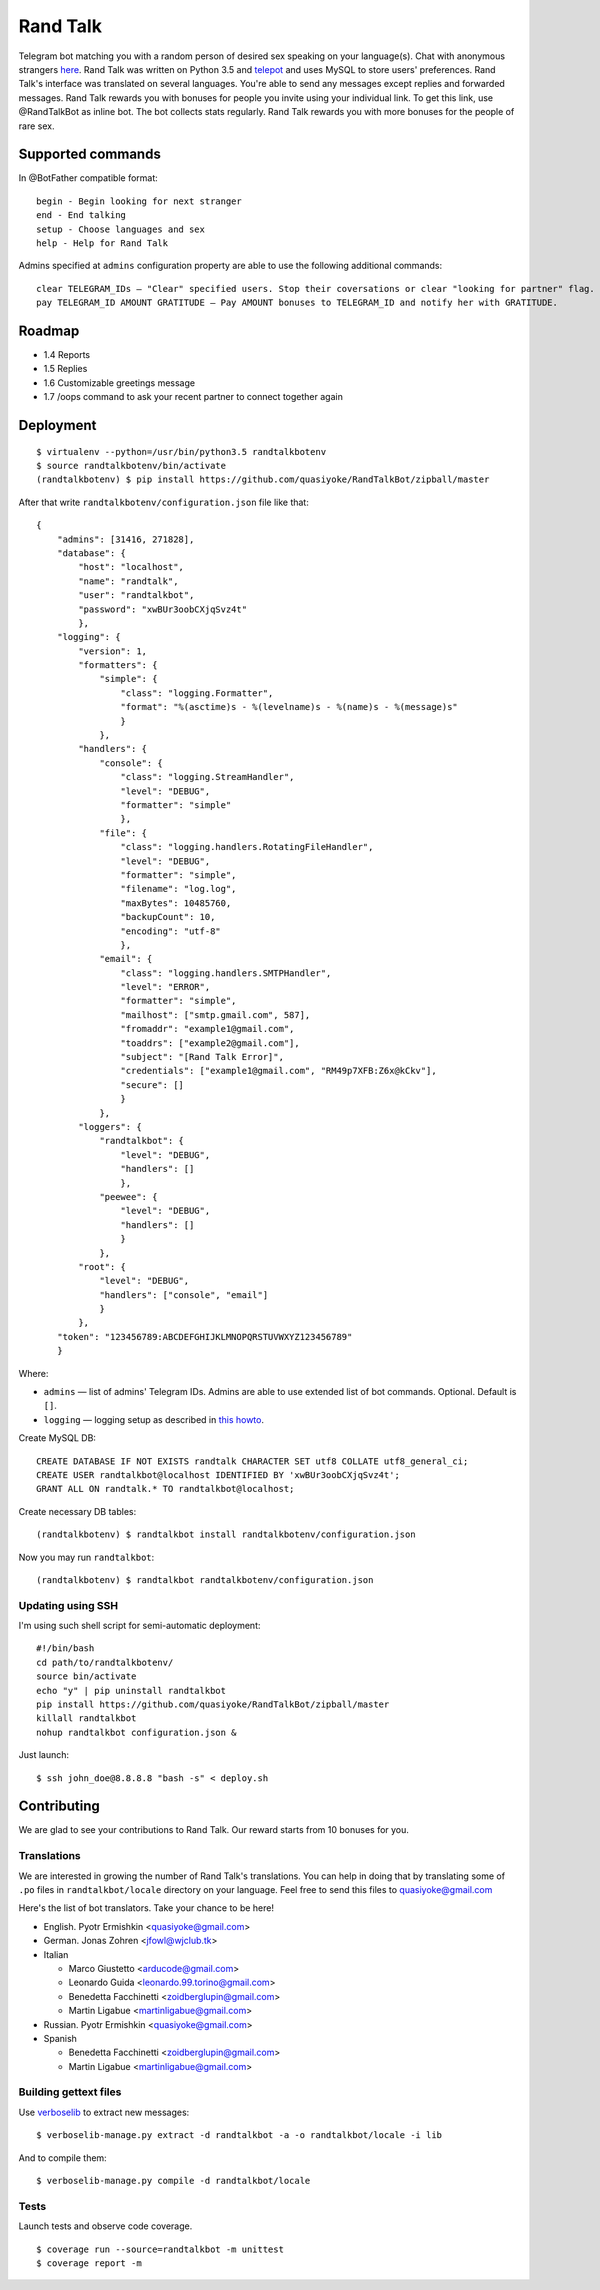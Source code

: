 Rand Talk
=========

.. image:: https://coveralls.io/repos/quasiyoke/RandTalkBot/badge.svg?branch=dev&service=github
    :target: https://coveralls.io/github/quasiyoke/RandTalkBot?branch=dev

.. image:: https://travis-ci.org/quasiyoke/RandTalkBot.svg?branch=dev
    :target: https://travis-ci.org/quasiyoke/RandTalkBot

Telegram bot matching you with a random person of desired sex speaking on your language(s). Chat with anonymous strangers `here <https://telegram.me/RandTalkBot>`_. Rand Talk was written on Python 3.5 and `telepot <https://github.com/nickoala/telepot>`_ and uses MySQL to store users' preferences. Rand Talk's interface was translated on several languages. You're able to send any messages except replies and forwarded messages. Rand Talk rewards you with bonuses for people you invite using your individual link. To get this link, use @RandTalkBot as inline bot. The bot collects stats regularly. Rand Talk rewards you with more bonuses for the people of rare sex.

Supported commands
------------------

In @BotFather compatible format::

    begin - Begin looking for next stranger
    end - End talking
    setup - Choose languages and sex
    help - Help for Rand Talk

Admins specified at ``admins`` configuration property are able to use the following additional commands::

    clear TELEGRAM_IDs — "Clear" specified users. Stop their coversations or clear "looking for partner" flag.
    pay TELEGRAM_ID AMOUNT GRATITUDE — Pay AMOUNT bonuses to TELEGRAM_ID and notify her with GRATITUDE.

Roadmap
-------

* 1.4 Reports
* 1.5 Replies
* 1.6 Customizable greetings message
* 1.7 /oops command to ask your recent partner to connect together again

Deployment
----------

::

    $ virtualenv --python=/usr/bin/python3.5 randtalkbotenv
    $ source randtalkbotenv/bin/activate
    (randtalkbotenv) $ pip install https://github.com/quasiyoke/RandTalkBot/zipball/master

After that write ``randtalkbotenv/configuration.json`` file like that::

    {
        "admins": [31416, 271828],
        "database": {
            "host": "localhost",
            "name": "randtalk",
            "user": "randtalkbot",
            "password": "xwBUr3oobCXjqSvz4t"
            },
        "logging": {
            "version": 1,
            "formatters": {
                "simple": {
                    "class": "logging.Formatter",
                    "format": "%(asctime)s - %(levelname)s - %(name)s - %(message)s"
                    }
                },
            "handlers": {
                "console": {
                    "class": "logging.StreamHandler",
                    "level": "DEBUG",
                    "formatter": "simple"
                    },
                "file": {
                    "class": "logging.handlers.RotatingFileHandler",
                    "level": "DEBUG",
                    "formatter": "simple",
                    "filename": "log.log",
                    "maxBytes": 10485760,
                    "backupCount": 10,
                    "encoding": "utf-8"
                    },
                "email": {
                    "class": "logging.handlers.SMTPHandler",
                    "level": "ERROR",
                    "formatter": "simple",
                    "mailhost": ["smtp.gmail.com", 587],
                    "fromaddr": "example1@gmail.com",
                    "toaddrs": ["example2@gmail.com"],
                    "subject": "[Rand Talk Error]",
                    "credentials": ["example1@gmail.com", "RM49p7XFB:Z6x@kCkv"],
                    "secure": []
                    }
                },
            "loggers": {
                "randtalkbot": {
                    "level": "DEBUG",
                    "handlers": []
                    },
                "peewee": {
                    "level": "DEBUG",
                    "handlers": []
                    }
                },
            "root": {
                "level": "DEBUG",
                "handlers": ["console", "email"]
                }
            },
        "token": "123456789:ABCDEFGHIJKLMNOPQRSTUVWXYZ123456789"
        }

Where:

* ``admins`` — list of admins' Telegram IDs. Admins are able to use extended list of bot commands. Optional. Default is ``[]``.
* ``logging`` — logging setup as described in `this howto <https://docs.python.org/3/howto/logging.html>`_.

Create MySQL DB::

    CREATE DATABASE IF NOT EXISTS randtalk CHARACTER SET utf8 COLLATE utf8_general_ci;
    CREATE USER randtalkbot@localhost IDENTIFIED BY 'xwBUr3oobCXjqSvz4t';
    GRANT ALL ON randtalk.* TO randtalkbot@localhost;

Create necessary DB tables::

    (randtalkbotenv) $ randtalkbot install randtalkbotenv/configuration.json

Now you may run ``randtalkbot``::

    (randtalkbotenv) $ randtalkbot randtalkbotenv/configuration.json

Updating using SSH
^^^^^^^^^^^^^^^^^^

I'm using such shell script for semi-automatic deployment::

    #!/bin/bash
    cd path/to/randtalkbotenv/
    source bin/activate
    echo "y" | pip uninstall randtalkbot
    pip install https://github.com/quasiyoke/RandTalkBot/zipball/master
    killall randtalkbot
    nohup randtalkbot configuration.json &

Just launch::

    $ ssh john_doe@8.8.8.8 "bash -s" < deploy.sh

Contributing
------------

We are glad to see your contributions to Rand Talk. Our reward starts from 10 bonuses for you.

Translations
^^^^^^^^^^^^

We are interested in growing the number of Rand Talk's translations. You can help in doing that by translating some of ``.po`` files in ``randtalkbot/locale`` directory on your language. Feel free to send this files to quasiyoke@gmail.com

Here's the list of bot translators. Take your chance to be here!

* English. Pyotr Ermishkin <quasiyoke@gmail.com>

* German. Jonas Zohren <jfowl@wjclub.tk>

* Italian

  * Marco Giustetto <arducode@gmail.com>
  * Leonardo Guida <leonardo.99.torino@gmail.com>
  * Benedetta Facchinetti <zoidberglupin@gmail.com>
  * Martin Ligabue <martinligabue@gmail.com>

* Russian. Pyotr Ermishkin <quasiyoke@gmail.com>

* Spanish

  * Benedetta Facchinetti <zoidberglupin@gmail.com>
  * Martin Ligabue <martinligabue@gmail.com>

Building gettext files
^^^^^^^^^^^^^^^^^^^^^^

Use `verboselib <https://github.com/oblalex/verboselib>`_ to extract new messages::

    $ verboselib-manage.py extract -d randtalkbot -a -o randtalkbot/locale -i lib

And to compile them::

    $ verboselib-manage.py compile -d randtalkbot/locale

Tests
^^^^^

Launch tests and observe code coverage.

::

    $ coverage run --source=randtalkbot -m unittest
    $ coverage report -m
